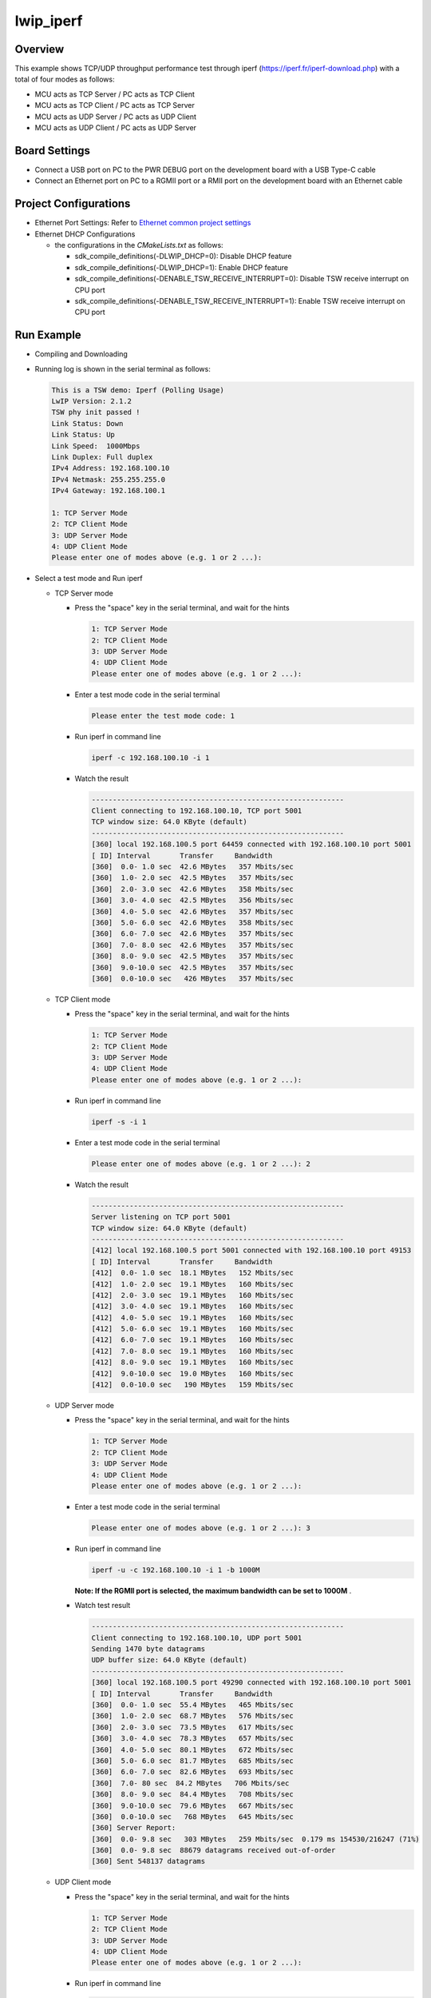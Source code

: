 .. _lwip_iperf:

lwip_iperf
====================

Overview
--------

This example shows TCP/UDP throughput performance test through iperf (https://iperf.fr/iperf-download.php) with a total of four modes as follows:

- MCU acts as TCP Server / PC acts as TCP Client

- MCU acts as TCP Client / PC acts as TCP Server

- MCU acts as UDP Server / PC acts as UDP Client

- MCU acts as UDP Client / PC acts as UDP Server

Board Settings
--------------

- Connect a USB port on PC to the PWR DEBUG port on the development board with a USB Type-C cable

- Connect an Ethernet port on PC to a RGMII port or a RMII port on the development board with an Ethernet cable

Project Configurations
----------------------

- Ethernet Port Settings: Refer to `Ethernet common project settings <../doc/Ethernet_Common_Project_Settings_en>`_

- Ethernet DHCP Configurations

  - the configurations in the `CMakeLists.txt` as follows:

    - sdk_compile_definitions(-DLWIP_DHCP=0): Disable DHCP feature

    - sdk_compile_definitions(-DLWIP_DHCP=1): Enable DHCP feature

    - sdk_compile_definitions(-DENABLE_TSW_RECEIVE_INTERRUPT=0): Disable TSW receive interrupt on CPU port

    - sdk_compile_definitions(-DENABLE_TSW_RECEIVE_INTERRUPT=1): Enable TSW receive interrupt on CPU port


Run Example
-----------

- Compiling and Downloading

- Running log is shown in the serial terminal as follows:


  .. code-block:: console

    This is a TSW demo: Iperf (Polling Usage)
    LwIP Version: 2.1.2
    TSW phy init passed !
    Link Status: Down
    Link Status: Up
    Link Speed:  1000Mbps
    Link Duplex: Full duplex
    IPv4 Address: 192.168.100.10
    IPv4 Netmask: 255.255.255.0
    IPv4 Gateway: 192.168.100.1

    1: TCP Server Mode
    2: TCP Client Mode
    3: UDP Server Mode
    4: UDP Client Mode
    Please enter one of modes above (e.g. 1 or 2 ...):


- Select a test mode and Run iperf

  - TCP Server mode

    - Press the "space" key in the serial terminal, and wait for the hints


      .. code-block:: console

         1: TCP Server Mode
         2: TCP Client Mode
         3: UDP Server Mode
         4: UDP Client Mode
         Please enter one of modes above (e.g. 1 or 2 ...):


    - Enter a test mode code in the serial terminal


      .. code-block:: console

         Please enter the test mode code: 1


    - Run iperf  in command line


      .. code-block:: console

         iperf -c 192.168.100.10 -i 1


    - Watch the result


      .. code-block:: console

          ------------------------------------------------------------
          Client connecting to 192.168.100.10, TCP port 5001
          TCP window size: 64.0 KByte (default)
          ------------------------------------------------------------
          [360] local 192.168.100.5 port 64459 connected with 192.168.100.10 port 5001
          [ ID] Interval       Transfer     Bandwidth
          [360]  0.0- 1.0 sec  42.6 MBytes   357 Mbits/sec
          [360]  1.0- 2.0 sec  42.5 MBytes   357 Mbits/sec
          [360]  2.0- 3.0 sec  42.6 MBytes   358 Mbits/sec
          [360]  3.0- 4.0 sec  42.5 MBytes   356 Mbits/sec
          [360]  4.0- 5.0 sec  42.6 MBytes   357 Mbits/sec
          [360]  5.0- 6.0 sec  42.6 MBytes   358 Mbits/sec
          [360]  6.0- 7.0 sec  42.6 MBytes   357 Mbits/sec
          [360]  7.0- 8.0 sec  42.6 MBytes   357 Mbits/sec
          [360]  8.0- 9.0 sec  42.5 MBytes   357 Mbits/sec
          [360]  9.0-10.0 sec  42.5 MBytes   357 Mbits/sec
          [360]  0.0-10.0 sec   426 MBytes   357 Mbits/sec


  - TCP Client mode

    - Press the "space" key in the serial terminal, and wait for the hints


      .. code-block:: console

         1: TCP Server Mode
         2: TCP Client Mode
         3: UDP Server Mode
         4: UDP Client Mode
         Please enter one of modes above (e.g. 1 or 2 ...):


    - Run iperf  in command line


      .. code-block:: console

         iperf -s -i 1


    - Enter a test mode code in the serial terminal


      .. code-block:: console

         Please enter one of modes above (e.g. 1 or 2 ...): 2


    - Watch the result


      .. code-block:: console

          ------------------------------------------------------------
          Server listening on TCP port 5001
          TCP window size: 64.0 KByte (default)
          ------------------------------------------------------------
          [412] local 192.168.100.5 port 5001 connected with 192.168.100.10 port 49153
          [ ID] Interval       Transfer     Bandwidth
          [412]  0.0- 1.0 sec  18.1 MBytes   152 Mbits/sec
          [412]  1.0- 2.0 sec  19.1 MBytes   160 Mbits/sec
          [412]  2.0- 3.0 sec  19.1 MBytes   160 Mbits/sec
          [412]  3.0- 4.0 sec  19.1 MBytes   160 Mbits/sec
          [412]  4.0- 5.0 sec  19.1 MBytes   160 Mbits/sec
          [412]  5.0- 6.0 sec  19.1 MBytes   160 Mbits/sec
          [412]  6.0- 7.0 sec  19.1 MBytes   160 Mbits/sec
          [412]  7.0- 8.0 sec  19.1 MBytes   160 Mbits/sec
          [412]  8.0- 9.0 sec  19.1 MBytes   160 Mbits/sec
          [412]  9.0-10.0 sec  19.0 MBytes   160 Mbits/sec
          [412]  0.0-10.0 sec   190 MBytes   159 Mbits/sec


  - UDP Server mode

    - Press the "space" key in the serial terminal, and wait for the hints


      .. code-block:: console

         1: TCP Server Mode
         2: TCP Client Mode
         3: UDP Server Mode
         4: UDP Client Mode
         Please enter one of modes above (e.g. 1 or 2 ...):


    - Enter a test mode code in the serial terminal


      .. code-block:: console

         Please enter one of modes above (e.g. 1 or 2 ...): 3


    - Run iperf in command line


      .. code-block:: console

         iperf -u -c 192.168.100.10 -i 1 -b 1000M



      **Note: If the RGMII port is selected, the maximum bandwidth can be set to 1000M** .

    - Watch test result


      .. code-block:: console

          ------------------------------------------------------------
          Client connecting to 192.168.100.10, UDP port 5001
          Sending 1470 byte datagrams
          UDP buffer size: 64.0 KByte (default)
          ------------------------------------------------------------
          [360] local 192.168.100.5 port 49290 connected with 192.168.100.10 port 5001
          [ ID] Interval       Transfer     Bandwidth
          [360]  0.0- 1.0 sec  55.4 MBytes   465 Mbits/sec
          [360]  1.0- 2.0 sec  68.7 MBytes   576 Mbits/sec
          [360]  2.0- 3.0 sec  73.5 MBytes   617 Mbits/sec
          [360]  3.0- 4.0 sec  78.3 MBytes   657 Mbits/sec
          [360]  4.0- 5.0 sec  80.1 MBytes   672 Mbits/sec
          [360]  5.0- 6.0 sec  81.7 MBytes   685 Mbits/sec
          [360]  6.0- 7.0 sec  82.6 MBytes   693 Mbits/sec
          [360]  7.0- 80 sec  84.2 MBytes   706 Mbits/sec
          [360]  8.0- 9.0 sec  84.4 MBytes   708 Mbits/sec
          [360]  9.0-10.0 sec  79.6 MBytes   667 Mbits/sec
          [360]  0.0-10.0 sec   768 MBytes   645 Mbits/sec
          [360] Server Report:
          [360]  0.0- 9.8 sec   303 MBytes   259 Mbits/sec  0.179 ms 154530/216247 (71%)
          [360]  0.0- 9.8 sec  88679 datagrams received out-of-order
          [360] Sent 548137 datagrams


  - UDP Client mode

    - Press the "space" key in the serial terminal, and wait for the hints


      .. code-block:: console

         1: TCP Server Mode
         2: TCP Client Mode
         3: UDP Server Mode
         4: UDP Client Mode
         Please enter one of modes above (e.g. 1 or 2 ...):


    - Run iperf  in command line


      .. code-block:: console

         iperf -u -s -i 1


    - Enter a test mode code in the serial terminal


      .. code-block:: console

         Please enter one of modes above (e.g. 1 or 2 ...): 4


    - Watch test result


      .. code-block:: console

          ------------------------------------------------------------
          Server listening on UDP port 5001
          Receiving 1470 byte datagrams
          UDP buffer size: 64.0 KByte (default)
          ------------------------------------------------------------
          [344] local 192.168.100.5 port 5001 connected with 192.168.100.10 port 49153
          [ ID] Interval       Transfer     Bandwidth       Jitter   Lost/Total Datagrams
          [344]  0.0- 1.0 sec  20.7 MBytes   174 Mbits/sec  0.047 ms 2668/17445 (15%)
          [344]  1.0- 2.0 sec  20.6 MBytes   173 Mbits/sec  0.069 ms    0/14727 (0%)
          [344]  2.0- 3.0 sec  20.7 MBytes   173 Mbits/sec  0.139 ms    0/14739 (0%)
          [344]  3.0- 4.0 sec  20.7 MBytes   173 Mbits/sec  0.284 ms    0/14746 (0%)
          [344]  4.0- 5.0 sec  20.7 MBytes   173 Mbits/sec  0.044 ms    0/14739 (0%)
          [344]  5.0- 6.0 sec  20.7 MBytes   173 Mbits/sec  0.054 ms    0/14736 (0%)
          [344]  6.0- 7.0 sec  20.7 MBytes   173 Mbits/sec  0.080 ms    0/14743 (0%)
          [344]  7.0- 8.0 sec  20.7 MBytes   173 Mbits/sec  0.122 ms    0/14751 (0%)
          [344]  8.0- 9.0 sec  20.6 MBytes   173 Mbits/sec  0.046 ms    0/14721 (0%)
          [344]  0.0- 9.8 sec   203 MBytes   173 Mbits/sec  0.414 ms 2668/147330 (1.8%)


- Exception exit

  Press the "space" key to abort the test, and then a test mode can be reselected.
